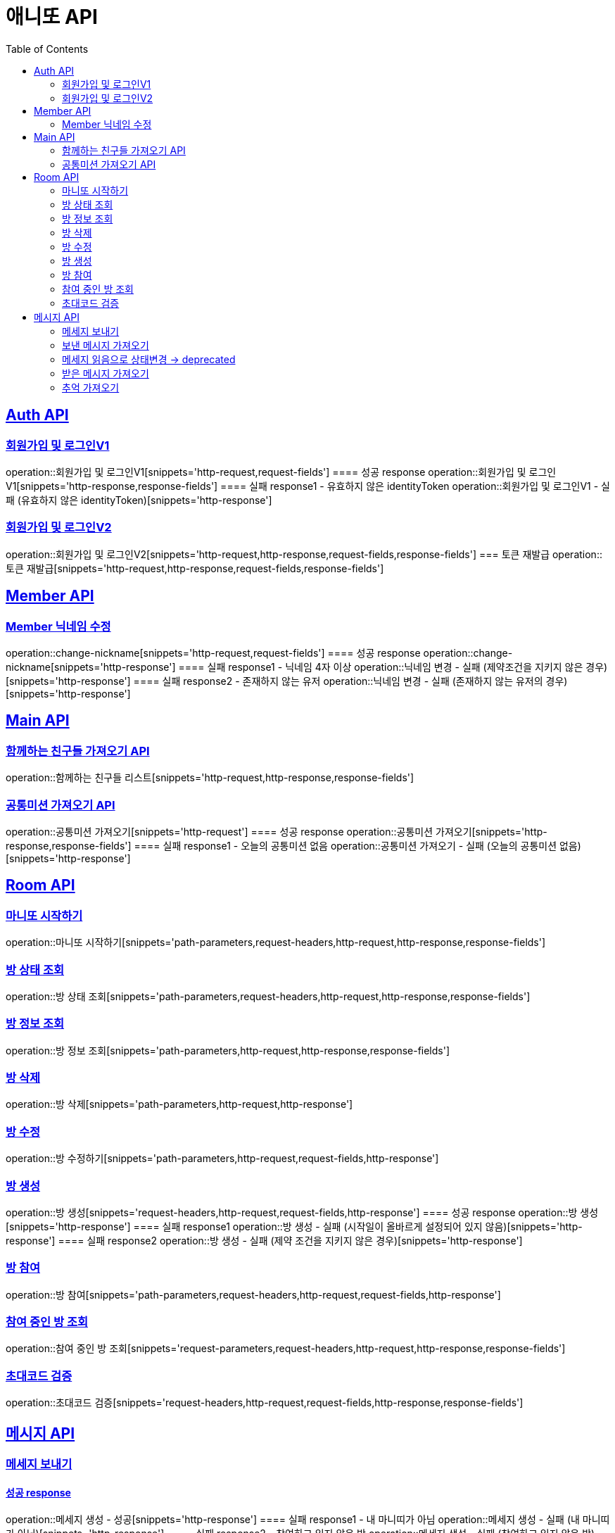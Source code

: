 = 애니또 API
:toc: left

:doctype: book
:icons: font
:source-highlighter: highlightjs // 문서에 표기되는 코드들의 하이라이팅을 highlightjs를 사용
:sectlinks:

[[Member-API]]
== Auth API
=== 회원가입 및 로그인V1
operation::회원가입 및 로그인V1[snippets='http-request,request-fields']
==== 성공 response
operation::회원가입 및 로그인V1[snippets='http-response,response-fields']
==== 실패 response1 - 유효하지 않은 identityToken
operation::회원가입 및 로그인V1 - 실패 (유효하지 않은 identityToken)[snippets='http-response']


=== 회원가입 및 로그인V2
operation::회원가입 및 로그인V2[snippets='http-request,http-response,request-fields,response-fields']
=== 토큰 재발급
operation::토큰 재발급[snippets='http-request,http-response,request-fields,response-fields']


[[Auth-API]]
== Member API

[[Member-닉네임-수정]]
=== Member 닉네임 수정
operation::change-nickname[snippets='http-request,request-fields']
==== 성공 response
operation::change-nickname[snippets='http-response']
==== 실패 response1 - 닉네임 4자 이상
operation::닉네임 변경 - 실패 (제약조건을 지키지 않은 경우)[snippets='http-response']
==== 실패 response2 - 존재하지 않는 유저
operation::닉네임 변경 - 실패 (존재하지 않는 유저의 경우)[snippets='http-response']


[[Main-API]]
== Main API
=== 함께하는 친구들 가져오기 API
operation::함께하는 친구들 리스트[snippets='http-request,http-response,response-fields']

=== 공통미션 가져오기 API
operation::공통미션 가져오기[snippets='http-request']
==== 성공 response
operation::공통미션 가져오기[snippets='http-response,response-fields']
==== 실패 response1 - 오늘의 공통미션 없음
operation::공통미션 가져오기 - 실패 (오늘의 공통미션 없음)[snippets='http-response']

[[Room-API]]
== Room API

=== 마니또 시작하기
operation::마니또 시작하기[snippets='path-parameters,request-headers,http-request,http-response,response-fields']

=== 방 상태 조회
operation::방 상태 조회[snippets='path-parameters,request-headers,http-request,http-response,response-fields']

=== 방 정보 조회
operation::방 정보 조회[snippets='path-parameters,http-request,http-response,response-fields']

=== 방 삭제
operation::방 삭제[snippets='path-parameters,http-request,http-response']

=== 방 수정
operation::방 수정하기[snippets='path-parameters,http-request,request-fields,http-response']

=== 방 생성
operation::방 생성[snippets='request-headers,http-request,request-fields,http-response']
==== 성공 response
operation::방 생성[snippets='http-response']
==== 실패 response1
operation::방 생성 - 실패 (시작일이 올바르게 설정되어 있지 않음)[snippets='http-response']
==== 실패 response2
operation::방 생성 - 실패 (제약 조건을 지키지 않은 경우)[snippets='http-response']

=== 방 참여
operation::방 참여[snippets='path-parameters,request-headers,http-request,request-fields,http-response']

=== 참여 중인 방 조회
operation::참여 중인 방 조회[snippets='request-parameters,request-headers,http-request,http-response,response-fields']

=== 초대코드 검증
operation::초대코드 검증[snippets='request-headers,http-request,request-fields,http-response,response-fields']

[[Message-API]]
== 메시지 API

=== 메세지 보내기
//operation::메세지 생성 - 성공[snippets='http-request']
==== 성공 response
operation::메세지 생성 - 성공[snippets='http-response']
==== 실패 response1 - 내 마니띠가 아님
operation::메세지 생성 - 실패 (내 마니띠가 아님)[snippets='http-response']
==== 실패 response2 - 참여하고 있지 않은 방
operation::메세지 생성 - 실패 (참여하고 있지 않은 방)[snippets='http-response']
==== 실패 response3 - 이미지 확장자가 존재하지 않음
operation::메세지 생성 - 실패 (확장자가 존재하지 않음)[snippets='http-response']
==== 실패 response4 - 제약 조건을 지키지 않음
operation::메세지 생성 - 실패 (제약 조건을 지키지 않음)[snippets='http-response']

=== 보낸 메시지 가져오기
operation::보낸 메시지 가져오기[snippets='path-parameters,request-headers,http-request']
==== 성공 response
operation::보낸 메시지 가져오기[snippets='http-response']
==== 실패 response1 - 마니띠가 존재하지 않음
operation::보낸 메시지 가져오기 - 실패 (마니띠가 존재하지 않음)[snippets='http-response']
==== 실패 response2 - 참여중인 방이 아님
operation::보낸 메시지 가져오기 - 실패 (참여중인 방이 아님)[snippets='http-response']

=== 메세지 읽음으로 상태변경 -> deprecated
operation::메세지 읽음으로 상태 변경[snippets='path-parameters,request-headers,http-request,http-response']

=== 받은 메시지 가져오기
operation::받은 메시지 가져오기[snippets='path-parameters,request-headers,http-request']
==== 성공 response
operation::받은 메시지 가져오기[snippets='http-response']
===== 실패 response1 - 마니띠가 존재하지 않음
operation::받은 메시지 가져오기 - 실패 (마니띠가 존재하지 않음)[snippets='http-response']
===== 실패 response2 - 참여중인 방이 아님
operation::받은 메시지 가져오기 - 실패 (참여중인 방이 아님)[snippets='http-response']


=== 추억 가져오기
operation::추억 가져오기[snippets='path-parameters,request-headers,http-request']
==== 성공 response
operation::추억 가져오기[snippets='http-response']
==== 실패 response1 - 마니또가 존재하지 않음
operation::추억 가져오기 - 실패 (마니또가 존재하지 않음)[snippets='http-response']
==== 실패 response2 - 마니띠가 존재하지 않음
operation::추억 가져오기 - 실패 (마니띠가 존재하지 않음)[snippets='http-response']
